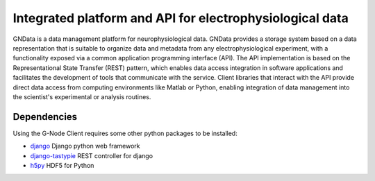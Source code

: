 =========================================================
Integrated platform and API for electrophysiological data
=========================================================

GNData is a data management platform for neurophysiological data. GNData 
provides a storage system based on a data representation that is suitable to 
organize data and metadata from any electrophysiological experiment, with a 
functionality exposed via a common application programming interface (API). 
The API implementation is based on the Representational State Transfer (REST) 
pattern, which enables data access integration in software applications and 
facilitates the development of tools that communicate with the service. Client 
libraries that interact with the API provide direct data access from computing 
environments like Matlab or Python, enabling integration of data management 
into the scientist's experimental or analysis routines.


Dependencies
============

Using the G-Node Client requires some other python packages to be installed:

- django_ Django python web framework
- django-tastypie_ REST controller for django
- h5py_ HDF5 for Python



.. external references
.. _documentation: http://g-node.github.io/g-node-portal/
.. _neo: http://neuralensemble.org/neo/
.. _h5py: http://www.h5py.org/
.. _django: https://www.djangoproject.com/
.. _django-tastypie: https://django-tastypie.readthedocs.org/
.. _sphinx: http://sphinx-doc.org/
.. _setuptools: https://pypi.python.org/pypi/setuptools
